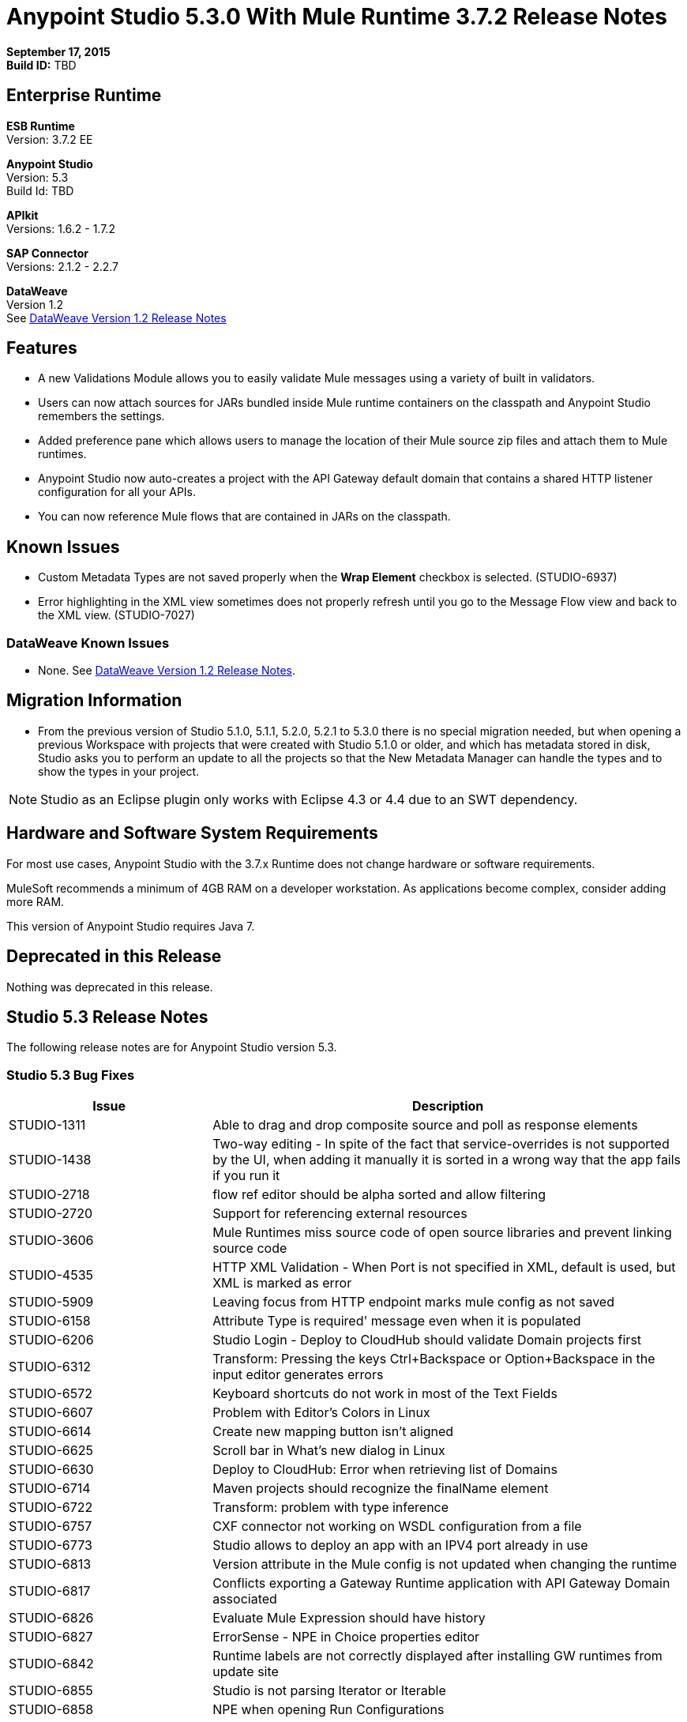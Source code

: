 = Anypoint Studio 5.3.0 With Mule Runtime 3.7.2 Release Notes

*September 17, 2015* +
*Build ID:* TBD

== Enterprise Runtime

*ESB Runtime* +
Version: 3.7.2 EE

*Anypoint Studio* +
Version: 5.3 +
Build Id: TBD

*APIkit* +
Versions: 1.6.2 - 1.7.2

*SAP Connector* +
Versions: 2.1.2 - 2.2.7

*DataWeave* +
Version 1.2 +
See xref:dataweavern[DataWeave Version 1.2 Release Notes]


== Features

* A new Validations Module allows you to easily validate Mule messages using a variety of built in validators.
* Users can now attach sources for JARs bundled inside Mule runtime containers on the classpath and Anypoint Studio remembers the settings.
* Added preference pane which allows users to manage the location of their Mule source zip files and attach them to Mule runtimes.
* Anypoint Studio now auto-creates a project with the API Gateway default domain that contains a shared HTTP listener configuration for all your APIs.
* You can now reference Mule flows that are contained in JARs on the classpath.

== Known Issues

* Custom Metadata Types are not saved properly when the *Wrap Element* checkbox is selected. (STUDIO-6937)
* Error highlighting in the XML view sometimes does not properly refresh until you go to the Message Flow view and back to the XML view. (STUDIO-7027)


=== DataWeave Known Issues

* None. See xref:dataweavern[DataWeave Version 1.2 Release Notes].


== Migration Information

* From the previous version of Studio 5.1.0, 5.1.1, 5.2.0, 5.2.1 to 5.3.0 there is no special migration needed, but when opening a previous Workspace with projects that were created with Studio 5.1.0 or older, and which has metadata stored in disk, Studio asks you to perform an update to all the projects so that the New Metadata Manager can handle the types and to show the types in your project.

[NOTE]
Studio as an Eclipse plugin only works with Eclipse 4.3 or 4.4 due to an SWT dependency.

== Hardware and Software System Requirements

For most use cases, Anypoint Studio with the 3.7.x Runtime does not change hardware or software requirements.

MuleSoft recommends a minimum of 4GB RAM on a developer workstation. As applications become complex, consider adding more RAM.

This version of Anypoint Studio requires Java 7.

== Deprecated in this Release

Nothing was deprecated in this release.

== Studio 5.3 Release Notes

The following release notes are for Anypoint Studio version 5.3.

=== Studio 5.3 Bug Fixes

[width="100%",cols="30a,70a",options="header"]
|===
|Issue|Description
|STUDIO-1311|Able to drag and drop composite source and poll as response elements
|STUDIO-1438|Two-way editing - In spite of the fact that service-overrides is not supported by the UI, when adding it manually it is sorted in a wrong way that the app fails if you run it
|STUDIO-2718|flow ref editor should be alpha sorted and allow filtering
|STUDIO-2720|Support for referencing external resources
|STUDIO-3606|Mule Runtimes miss source code of open source libraries and prevent linking source code
|STUDIO-4535|HTTP XML Validation - When Port is not specified in XML, default is used, but XML is marked as error
|STUDIO-5909|Leaving focus from HTTP endpoint marks mule config as not saved
|STUDIO-6158|Attribute Type is required' message even when it is populated
|STUDIO-6206|Studio Login - Deploy to CloudHub should validate Domain projects first
|STUDIO-6312|Transform: Pressing the keys Ctrl+Backspace or Option+Backspace in the input editor generates errors
|STUDIO-6572|Keyboard shortcuts do not work in most of the Text Fields
|STUDIO-6607|Problem with Editor's Colors in Linux
|STUDIO-6614|Create new mapping button isn't aligned
|STUDIO-6625|Scroll bar in What's new dialog in Linux
|STUDIO-6630|Deploy to CloudHub: Error when retrieving list of Domains
|STUDIO-6714|Maven projects should recognize the finalName element
|STUDIO-6722|Transform: problem with type inference
|STUDIO-6757|CXF connector not working on WSDL configuration from a file
|STUDIO-6773|Studio allows to deploy an app with an IPV4 port already in use
|STUDIO-6813|Version attribute in the Mule config is not updated when changing the runtime
|STUDIO-6817|Conflicts exporting a Gateway Runtime application with API Gateway Domain associated
|STUDIO-6826|Evaluate Mule Expression should have history
|STUDIO-6827|ErrorSense - NPE in Choice properties editor
|STUDIO-6842|Runtime labels are not correctly displayed after installing GW runtimes from update site
|STUDIO-6855|Studio is not parsing Iterator or Iterable
|STUDIO-6858|NPE when opening Run Configurations
|STUDIO-6877|Run as Mule App missing after deleting the pom file in a maven based project
|STUDIO-6879|Transform: you are prompt to delete associated files when the script is inline
|STUDIO-6900|Remove invalid attribute jcoIdleTimeout from SAP connector
|STUDIO-6907|APIKit menu entry rows on none mule projects
|STUDIO-6909|Incorrect validation for nested context in HTTP Listener config in domains
|STUDIO-6913|Query builder issue due to metadata cache changes
|STUDIO-6915|Exception in logs when validating maven SAP project
|STUDIO-6922|Make Validations MPs contribute VOID metadata to the propagation.
|STUDIO-6925|Don´t trigger attachment process if I have already triggered it from "Apply" button
|STUDIO-6927|Performance Issue when applying changes.
|STUDIO-6928|Zip files are not recognized in Windows.
|STUDIO-6929|Metadata namespace is not declared when metadata is set on an endpoint
|STUDIO-6936|When creating custom metadata types for a HTTP with headers, they are multiplied.
|STUDIO-6940|DataSense classloader is not including User Libraries
|STUDIO-6941|`http:listener` responseTimeout attribute
|STUDIO-6957|Different behaviour to select Exception Factory properties
|STUDIO-6958|When opening a Transformer MP view which contains Java mappings, an error is thrown
|STUDIO-6959|SchemaLocation for Validation is missing
|STUDIO-6969|When using Validator: ALL, it is not working because `<validation:validations>` tag is missing
|STUDIO-6978|Double Label "Nested Validators" in ALL Validator window
|STUDIO-6979|Authentication tab in HTTP request configuration always shows the pre-emptive checkbox
|STUDIO-6995|Mavenize in Windows with empty repo hangs Studio
|STUDIO-6999|Remove labels "Message" and "Exception Class" from All validator view
|STUDIO-7001|Flow Name in API Autodiscovery dialog should be required
|STUDIO-7007|Transform: Fix preview for 3.7.0 and 3.7.1
|STUDIO-7018|SalesForce - No class def Found error when trying test connection.
|STUDIO-7021|Performance issue when saving app when using DataWeave
|STUDIO-7027|Problems in the XML editor remain even when already solved
|STUDIO-7029|Analytics: event records of components usage (canvas, global elements creation, ...) lack the runtime version attribute
|STUDIO-7042|Unable to create project with 2.0.2 GW runtime
|STUDIO-7046|External References] External configuration elements should not be able to be edited from the UI
|STUDIO-7047|Refresh Types" button deletes the associated connectors' types caches structures improvement
|STUDIO-1694|Default of "Auto delete" in the File endpoint is hidden in a non-usable way
|STUDIO-5103|Add autocompletion support in Debugger "Evaluate Mule Expression" popup
|STUDIO-6036|Studio MEL Evaluator should keep the last written MEL expression
|STUDIO-6230|Output format dropdown
|STUDIO-6232|Reduce the height of bottom tabs
|STUDIO-6235|Add a dot indicator to mapped values
|STUDIO-6676|Metadata Manager - Autoselection of the type of the file used when doing a metadata type refresh.
|STUDIO-6820|Refresh folder schema folder after generating XSD from XML in DataMapper
|STUDIO-6853|Studio should propagate metadata correctly for DevKit connectors that return VOID
|STUDIO-6894|XSLT message processor properties does not show context-property elements
|STUDIO-6908|Select a Message processor from Outline tab
|STUDIO-6910|Studio support for Rational source control system
|STUDIO-6960|Add Validator icons
|STUDIO-6970|Improve look and feel of Add Java Class and Browse Java Class in Class picker editor
|STUDIO-6988|Create the api-gateway domain project when importing proxy projects
|STUDIO-6994|Improve design of the buttons when selecting a class.
|===

=== Studio 5.3 New Features

[width="100%",cols="30a,70a",options="header"]
|===
|Issue|Description
|STUDIO-6337|Palette Filtering - Add a preference at a project level to hide common transformers when using runtimes that support DFL
|STUDIO-6801|Define experience for attaching sources for enterprise runtimes and third party libraries
|STUDIO-6834|Attach enterprise sources zip file for Mule Runtimes
|STUDIO-6862|DW-UI - Change Editor Layout
|STUDIO-6919|Support for "All" validator
|STUDIO-6933|Things to be defined
|STUDIO-6934|Transform: Add metadata to flow lookup
|STUDIO-6945|Download and attach sources for open source libraries (including the ones in Mule Runtime) for Maven projects
|STUDIO-6971|Transform: Set custom metadata through the input tree
|===

=== Studio 5.3 New Stories

[width="100%",cols="30a,70a",options="header"]
|===
|Issue|Description
|STUDIO-2982|Combining language components and transformers into as single one
|STUDIO-3404|DataMapper is not suitable for low-latency or real-time transformations between same data-types
|STUDIO-6527|SOAP Connect generated editor should not display the “Operation” combo.
|===

=== Studio 5.3 New Tasks

[width="100%",cols="30a,70a",options="header"]
|===
|Issue|Description
|STUDIO-6516|Build and test REST to SOAP gateway scenario
|STUDIO-6671|Update What's New Image
|STUDIO-6672|Build End to End scenario App
|STUDIO-6832|Make source attachments of Mule Runtime editable
|STUDIO-6889|Transform: preview should use the same jar inside the runtime to be consistent between preview and runtime
|STUDIO-6924|*Restore Defaults* button should delete all attachments
|===


[[dataweavern]]
== DataWeave Version 1.2 Release Notes

The following release notes are for DataWeave version 1.2.

=== DataWeave Version 1.2 Bug Fixes

[width="100%",cols="30a,70a",options="header"]
|===
|Issue|Description
|MDF-45|Pesos sign inside a quoted String is being taken as if you were accessing a variable
|MDF-77|Value selector inside functions cannot use namespace prefix
|MDF-85|Attributes are lost after using the *using* operation
|MDF-86|DataWeave Writer should escape keys when required
|MDF-92|Problem with Dates formats
|MDF-93|NPE On filter selector over null operand
|MDF-98|Java Writer does not allow to assign fields of type byte
|MDF-99|Java Writer does not support "java.sql.Timestamp" and "java.sql.Time"
|MDF-100|DataWeave does not convert array to set for JavaWriter
|MDF-101|DataWeave cannot coerce :null to :string when it should work
|MDF-102|No control characters support for literal string
|MDF-103|JSON Writer should complain if root element is not an object or an array
|MDF-104|Mule DateTime needs to be supported for reader and writer
|MDF-105|Null Safe node is not working with enclosed expression
|MDF-106|DataWeave cannot handle MessageCollection
|MDF-108|JsonObjectSeq cannot be cast to ArraySeq
|MDF-109|Getting `Expected a value of type :object, got :array :`` when using the filter function
|MDF-111|Column number is not calculated correctly
|MDF-112|DistinctBy doesn't work with custom types
|MDF-113|Index Out of bound on JSON writer
|MDF-114|Invalid internationalization message error
|MDF-115|Value selectors over Java objects looses metadata
|MDF-116|NullPayload should be handle as null
|MDF-117|Lookup Function Should pass flowvars and properties
|MDF-120|A Regression was introduced when fixing the JSON writer
|===

== DataWeave Version 1.2 New Feature

[width="100%",cols="30a,70a",options="header"]
|===
|Issue|Description
|MDF-43|Add support for escaping sequence in regular expressions
|===

== See Also

* link:http://studio.mulesoft.org/r4/updates[Studio Updates]
* link:http://studio.mulesoft.org/r4/plugin[Studio as Plugin]
* link:http://repository.mulesoft.org/connectors/releases/3.5.0[Anypoint Connectors Update Site]
* link:http://studio.mulesoft.org/r4/addons/beta[Incubators]
* link:http://studio.mulesoft.org/r4/apikit[APIkit]
* link:http://studio.mulesoft.org/r4/studio-runtimes[Runtimes]
* link:http://studio.mulesoft.org/r4/api-gateway/[Gateway]
